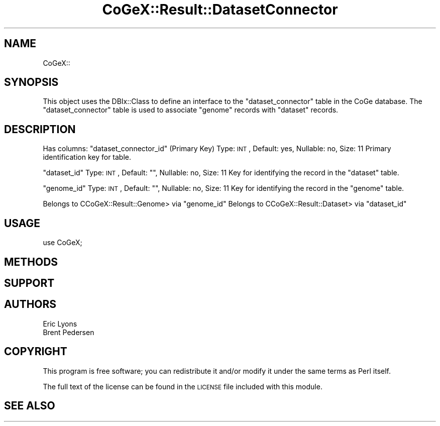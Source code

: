.\" Automatically generated by Pod::Man 2.22 (Pod::Simple 3.13)
.\"
.\" Standard preamble:
.\" ========================================================================
.de Sp \" Vertical space (when we can't use .PP)
.if t .sp .5v
.if n .sp
..
.de Vb \" Begin verbatim text
.ft CW
.nf
.ne \\$1
..
.de Ve \" End verbatim text
.ft R
.fi
..
.\" Set up some character translations and predefined strings.  \*(-- will
.\" give an unbreakable dash, \*(PI will give pi, \*(L" will give a left
.\" double quote, and \*(R" will give a right double quote.  \*(C+ will
.\" give a nicer C++.  Capital omega is used to do unbreakable dashes and
.\" therefore won't be available.  \*(C` and \*(C' expand to `' in nroff,
.\" nothing in troff, for use with C<>.
.tr \(*W-
.ds C+ C\v'-.1v'\h'-1p'\s-2+\h'-1p'+\s0\v'.1v'\h'-1p'
.ie n \{\
.    ds -- \(*W-
.    ds PI pi
.    if (\n(.H=4u)&(1m=24u) .ds -- \(*W\h'-12u'\(*W\h'-12u'-\" diablo 10 pitch
.    if (\n(.H=4u)&(1m=20u) .ds -- \(*W\h'-12u'\(*W\h'-8u'-\"  diablo 12 pitch
.    ds L" ""
.    ds R" ""
.    ds C` ""
.    ds C' ""
'br\}
.el\{\
.    ds -- \|\(em\|
.    ds PI \(*p
.    ds L" ``
.    ds R" ''
'br\}
.\"
.\" Escape single quotes in literal strings from groff's Unicode transform.
.ie \n(.g .ds Aq \(aq
.el       .ds Aq '
.\"
.\" If the F register is turned on, we'll generate index entries on stderr for
.\" titles (.TH), headers (.SH), subsections (.SS), items (.Ip), and index
.\" entries marked with X<> in POD.  Of course, you'll have to process the
.\" output yourself in some meaningful fashion.
.ie \nF \{\
.    de IX
.    tm Index:\\$1\t\\n%\t"\\$2"
..
.    nr % 0
.    rr F
.\}
.el \{\
.    de IX
..
.\}
.\" ========================================================================
.\"
.IX Title "CoGeX::Result::DatasetConnector 3"
.TH CoGeX::Result::DatasetConnector 3 "2015-05-06" "perl v5.10.1" "User Contributed Perl Documentation"
.\" For nroff, turn off justification.  Always turn off hyphenation; it makes
.\" way too many mistakes in technical documents.
.if n .ad l
.nh
.SH "NAME"
CoGeX::
.SH "SYNOPSIS"
.IX Header "SYNOPSIS"
This object uses the DBIx::Class to define an interface to the \f(CW\*(C`dataset_connector\*(C'\fR table in the CoGe database.
The \f(CW\*(C`dataset_connector\*(C'\fR table is used to associate \f(CW\*(C`genome\*(C'\fR records with \f(CW\*(C`dataset\*(C'\fR records.
.SH "DESCRIPTION"
.IX Header "DESCRIPTION"
Has columns:
\&\f(CW\*(C`dataset_connector_id\*(C'\fR (Primary Key)
Type: \s-1INT\s0, Default: yes, Nullable: no, Size: 11
Primary identification key for table.
.PP
\&\f(CW\*(C`dataset_id\*(C'\fR
Type: \s-1INT\s0, Default: "", Nullable: no, Size: 11
Key for identifying the record in the \f(CW\*(C`dataset\*(C'\fR table.
.PP
\&\f(CW\*(C`genome_id\*(C'\fR
Type: \s-1INT\s0, Default: "", Nullable: no, Size: 11
Key for identifying the record in the \f(CW\*(C`genome\*(C'\fR table.
.PP
Belongs to CCoGeX::Result::Genome> via \f(CW\*(C`genome_id\*(C'\fR
Belongs to CCoGeX::Result::Dataset> via \f(CW\*(C`dataset_id\*(C'\fR
.SH "USAGE"
.IX Header "USAGE"
.Vb 1
\& use CoGeX;
.Ve
.SH "METHODS"
.IX Header "METHODS"
.SH "SUPPORT"
.IX Header "SUPPORT"
.SH "AUTHORS"
.IX Header "AUTHORS"
.Vb 2
\& Eric Lyons
\& Brent Pedersen
.Ve
.SH "COPYRIGHT"
.IX Header "COPYRIGHT"
This program is free software; you can redistribute
it and/or modify it under the same terms as Perl itself.
.PP
The full text of the license can be found in the
\&\s-1LICENSE\s0 file included with this module.
.SH "SEE ALSO"
.IX Header "SEE ALSO"
